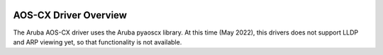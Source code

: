 .. image:: ../_static/openl2m_logo.png

AOS-CX Driver Overview
======================

The Aruba AOS-CX driver uses the Aruba pyaoscx library. At this time (May 2022),
this drivers does not support LLDP and ARP viewing yet, so that functionality is not available.
